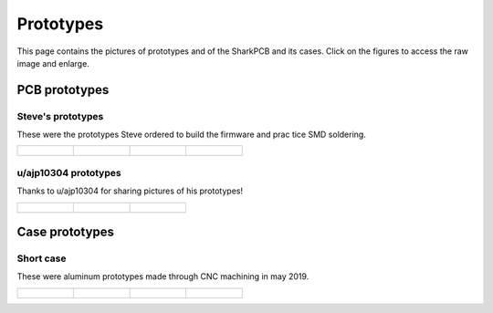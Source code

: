 **********
Prototypes
**********

This page contains the pictures of prototypes and of the SharkPCB and its cases. Click on the figures to access the raw image and enlarge.

PCB prototypes
==============

Steve's prototypes
------------------

These were the prototypes Steve ordered to build the firmware and prac tice SMD soldering.

+-------------------------------+---------------------------------------+---------------------------------------+---------------------------------------+
| .. figure:: gallery/back1.jpg	| ..  figure:: gallery/back2.jpg	| .. figure:: gallery/front1.jpg	| ..  figure:: gallery/front2.jpg	|
| 	:width: 100 %		| 	:width: 100 %			| 	:width: 100 %			| 	:width: 100 %			|
+-------------------------------+---------------------------------------+---------------------------------------+---------------------------------------+

u/ajp10304 prototypes
---------------------

Thanks to u/ajp10304 for sharing pictures of his prototypes!

+-------------------------------+---------------------------------------+---------------------------------------+ 
| .. figure:: gallery/ajp1.jpg	| ..  figure:: gallery/ajp2.jpg		| ..  figure:: gallery/ajp3.jpg		|
| 	:width: 100 %		| 	:width: 100 %			| 	:width: 100 %			|
+-------------------------------+---------------------------------------+---------------------------------------+

Case prototypes
===============

Short case
----------

These were aluminum prototypes made through CNC machining in may 2019.

+---------------------------------------+---------------------------------------+---------------------------------------+---------------------------------------+
| .. figure:: gallery/shortCase1.jpg	| ..  figure:: gallery/shortCase2.jpg	| .. figure:: gallery/shortCase3.jpg	| ..  figure:: gallery/shortCase4.jpg	|
| 	:width: 100 %			| 	:width: 100 %			| 	:width: 100 %			| 	:width: 100 %			|
+---------------------------------------+---------------------------------------+---------------------------------------+---------------------------------------+
